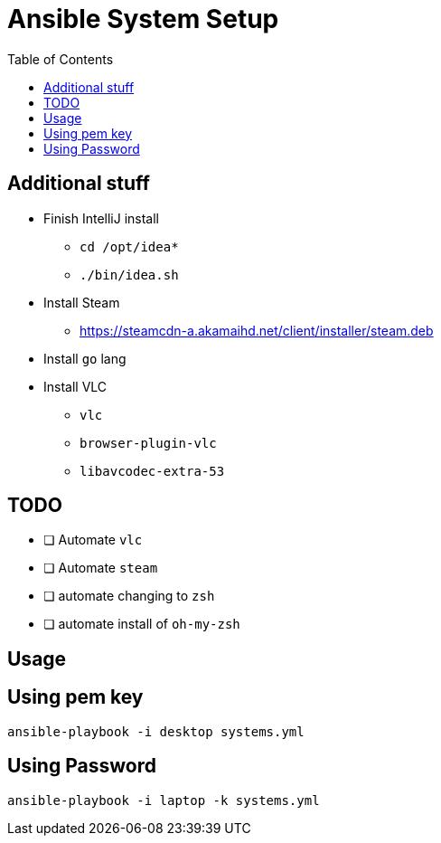 = Ansible System Setup
:toc:

== Additional stuff

* Finish IntelliJ install
** `cd /opt/idea*`
** `./bin/idea.sh`
* Install Steam
** https://steamcdn-a.akamaihd.net/client/installer/steam.deb
* Install `go` lang
* Install VLC
** `vlc`
** `browser-plugin-vlc`
** `libavcodec-extra-53`

== TODO

* [ ] Automate `vlc`
* [ ] Automate `steam`
* [ ] automate changing to `zsh`
* [ ] automate install of `oh-my-zsh`

== Usage

== Using pem key

`ansible-playbook -i desktop systems.yml`



== Using Password

`ansible-playbook -i laptop -k systems.yml`
